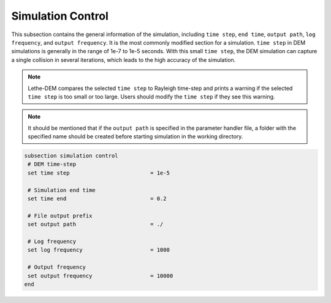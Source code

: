 Simulation Control
-------------------
This subsection contains the general information of the simulation, including ``time step``, ``end time``, ``output path``, ``log frequency``, and ``output frequency``. It is the most commonly modified section for a simulation. ``time step`` in DEM simulations is generally in the range of 1e-7 to 1e-5 seconds. With this small ``time step``, the DEM simulation can capture a single collision in several iterations, which leads to the high accuracy of the simulation. 

.. note::
    Lethe-DEM compares the selected ``time step`` to Rayleigh time-step and prints a warning if the selected ``time step`` is too small or too large. Users should modify the ``time step`` if they see this warning.

.. note::
    It should be mentioned that if the ``output path`` is specified in the parameter handler file, a folder with the specified name should be created before starting simulation in the working directory.

.. code-block:: text

 subsection simulation control
  # DEM time-step 
  set time step                         = 1e-5

  # Simulation end time
  set time end                          = 0.2

  # File output prefix
  set output path                       = ./

  # Log frequency
  set log frequency                     = 1000

  # Output frequency
  set output frequency                  = 10000
 end


